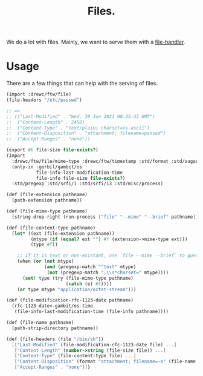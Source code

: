 #+TITLE: Files.

We do a lot with files. Mainly, we want to serve them with a [[file:httpd/file-handler.org][file-handler]].


* Usage

There are a few things that can help with the serving of files.

#+begin_src scheme
(import :drewc/ftw/file)
(file-headers "/etc/passwd")

;; =>
;; (("Last-Modified" . "Wed, 30 Jun 2021 00:35:43 GMT")
;;  ("Content-Length" . 2458)
;;  ("Content-Type" . "text/plain; charset=us-ascii")
;;  ("Content-Disposition" . "attachment; filename=passwd")
;;  ("Accept-Ranges" . "none"))
#+end_src

#+BEGIN_SRC scheme :padline no :tangle "../ftw/file.ss"
(export #t file-size file-exists?)
(import
  :drewc/ftw/file/mime-type :drewc/ftw/timestamp :std/format :std/sugar
  (only-in :gerbil/gambit/os
           file-info-last-modification-time
           file-info file-size file-exists?)
  :std/pregexp :std/srfi/1 :std/srfi/13 :std/misc/process)

(def (file-extension pathname)
  (path-extension pathname))

(def (file-mime-type pathname)
  (string-drop-right (run-process ["file" "--mime" "--brief" pathname]) 1))

(def (file-content-type pathname)
  (let* ((ext (file-extension pathname))
         (mtype (if (equal? ext "") #f (extension->mime-type ext)))
         (type #f))

    ;; If it is text or non-existant, use `file --mime --brief` to guess the encoding
    (when (or (not mtype)
              (and (pregexp-match "^text" mtype)
               (not (pregexp-match ";\\s*charset=" mtype))))
      (set! type (try (file-mime-type pathname)
                      (catch (e) #f))))
    (or type mtype "application/octet-stream")))

(def (file-modification-rfc-1123-date pathname)
  (rfc-1123-date<-gambit/os-time
   (file-info-last-modification-time (file-info pathname))))

(def (file-name pathname)
  (path-strip-directory pathname))

(def (file-headers (file "/bin/sh"))
  [["Last-Modified" (file-modification-rfc-1123-date file) ...]
   ["Content-Length" (number->string (file-size file)) ...]
   ["Content-Type" (file-content-type file) ...]
   ["Content-Disposition" (format "attachment; filename=~a" (file-name file)) ...]
   ["Accept-Ranges" . "none"]])
#+END_SRC
